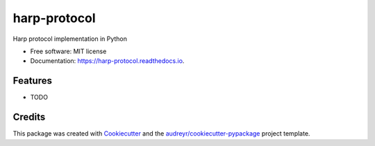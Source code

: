 =============
harp-protocol
=============


.. image:: https://img.shields.io/pypi/v/harp_protocol.svg
        :target: https://pypi.python.org/pypi/harp_protocol

.. image:: https://img.shields.io/travis/fchampalimaud/harp_protocol.svg
        :target: https://travis-ci.com/fchampalimaud/harp_protocol

.. image:: https://readthedocs.org/projects/harp-protocol/badge/?version=latest
        :target: https://harp-protocol.readthedocs.io/en/latest/?badge=latest
        :alt: Documentation Status




Harp protocol implementation in Python


* Free software: MIT license
* Documentation: https://harp-protocol.readthedocs.io.


Features
--------

* TODO

Credits
-------

This package was created with Cookiecutter_ and the `audreyr/cookiecutter-pypackage`_ project template.

.. _Cookiecutter: https://github.com/audreyr/cookiecutter
.. _`audreyr/cookiecutter-pypackage`: https://github.com/audreyr/cookiecutter-pypackage
